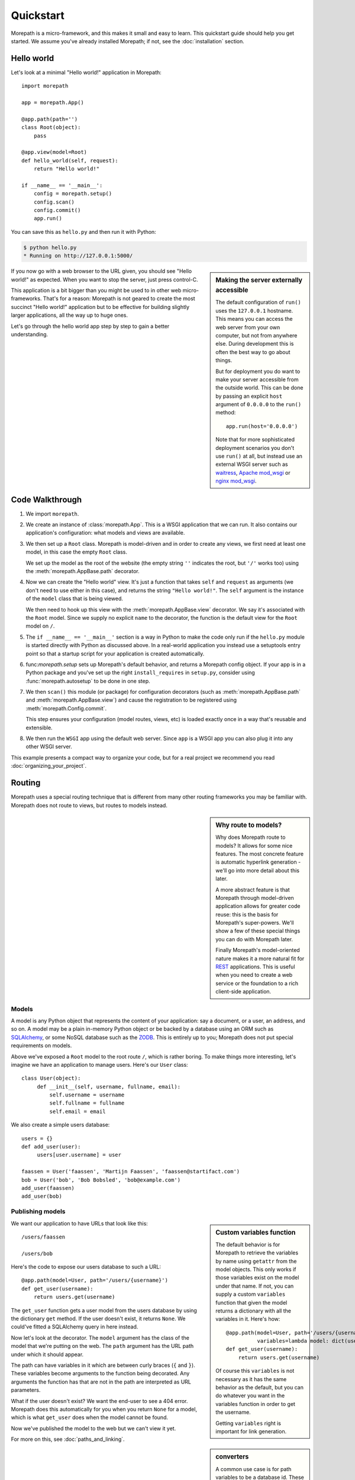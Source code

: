Quickstart
==========

Morepath is a micro-framework, and this makes it small and easy to
learn. This quickstart guide should help you get started. We assume
you've already installed Morepath; if not, see the :doc:`installation`
section.

Hello world
-----------

Let's look at a minimal "Hello world!" application in Morepath::

  import morepath

  app = morepath.App()

  @app.path(path='')
  class Root(object):
      pass

  @app.view(model=Root)
  def hello_world(self, request):
      return "Hello world!"

  if __name__ == '__main__':
      config = morepath.setup()
      config.scan()
      config.commit()
      app.run()

You can save this as ``hello.py`` and then run it with Python:

.. code-block:: sh

  $ python hello.py
  * Running on http://127.0.0.1:5000/

.. sidebar:: Making the server externally accessible

  The default configuration of ``run()`` uses the ``127.0.0.1`` hostname.
  This means you can access the web server from your own computer, but
  not from anywhere else. During development this is often the best way
  to go about things.

  But for deployment you do want to make your server accessible from
  the outside world. This can be done by passing an explicit ``host``
  argument of ``0.0.0.0`` to the ``run()`` method::

    app.run(host='0.0.0.0')

  Note that for more sophisticated deployment scenarios you don't use
  ``run()`` at all, but instead use an external WSGI server such as
  waitress_, `Apache mod_wsgi`_ or `nginx mod_wsgi`_.

  .. _waitress: http://pylons.readthedocs.org/projects/waitress/en/latest/

  .. _`Apache mod_wsgi`: https://modwsgi.readthedocs.org/en/latest/

  .. _`nginx mod_wsgi`: http://wiki.nginx.org/NgxWSGIModule

If you now go with a web browser to the URL given, you should see
"Hello world!"  as expected. When you want to stop the server, just
press control-C.

This application is a bit bigger than you might be used to in other
web micro-frameworks. That's for a reason: Morepath is not geared to
create the most succinct "Hello world!" application but to be
effective for building slightly larger applications, all the way up to
huge ones.

Let's go through the hello world app step by step to gain a better
understanding.

Code Walkthrough
----------------

1. We import ``morepath``.

2. We create an instance of :class:`morepath.App`. This is a WSGI
   application that we can run. It also contains our application's
   configuration: what models and views are available.

3. We then set up a ``Root`` class. Morepath is model-driven and in
   order to create any views, we first need at least one model, in
   this case the empty ``Root`` class.

   We set up the model as the root of the website (the empty string
   ``''`` indicates the root, but ``'/'`` works too) using
   the :meth:`morepath.AppBase.path` decorator.

4. Now we can create the "Hello world" view. It's just a function that
   takes ``self`` and ``request`` as arguments (we don't need to use
   either in this case), and returns the string ``"Hello
   world!"``. The ``self`` argument is the instance of the ``model``
   class that is being viewed.

   We then need to hook up this view with the
   :meth:`morepath.AppBase.view` decorator.  We say it's associated
   with the ``Root`` model. Since we supply no explicit ``name`` to
   the decorator, the function is the default view for the ``Root``
   model on ``/``.

5. The ``if __name__ == '__main__'`` section is a way in Python to
   make the code only run if the ``hello.py`` module is started
   directly with Python as discussed above. In a real-world
   application you instead use a setuptools entry point so that a
   startup script for your application is created automatically.

6. func:`morepath.setup` sets up Morepath's default behavior, and
   returns a Morepath config object. If your app is in a Python
   package and you've set up the right ``install_requires`` in
   ``setup.py``, consider using :func:`morepath.autosetup` to be done
   in one step.

7. We then ``scan()`` this module (or package) for configuration
   decorators (such as :meth:`morepath.AppBase.path` and
   :meth:`morepath.AppBase.view`) and cause the registration to be
   registered using :meth:`morepath.Config.commit`.

   This step ensures your configuration (model routes, views, etc) is
   loaded exactly once in a way that's reusable and extensible.

8. We then run the ``WSGI`` app using the default web server. Since
   ``app`` is a WSGI app you can also plug it into any other WSGI
   server.

This example presents a compact way to organize your code, but for a
real project we recommend you read :doc:`organizing_your_project`.

Routing
-------

Morepath uses a special routing technique that is different from many
other routing frameworks you may be familiar with. Morepath does not
route to views, but routes to models instead.

.. sidebar:: Why route to models?

  Why does Morepath route to models? It allows for some nice
  features. The most concrete feature is automatic hyperlink
  generation - we'll go into more detail about this later.

  A more abstract feature is that Morepath through model-driven
  application allows for greater code reuse: this is the basis for
  Morepath's super-powers. We'll show a few of these special things
  you can do with Morepath later.

  Finally Morepath's model-oriented nature makes it a more natural fit
  for REST_ applications. This is useful when you need to create a web
  service or the foundation to a rich client-side application.

  .. _REST: https://en.wikipedia.org/wiki/Representational_state_transfer

Models
~~~~~~

A model is any Python object that represents the content of your
application: say a document, or a user, an address, and so on. A model
may be a plain in-memory Python object or be backed by a database
using an ORM such as SQLAlchemy_, or some NoSQL database such as the
ZODB_. This is entirely up to you; Morepath does not put special
requirements on models.

.. _SQLAlchemy: http://www.sqlalchemy.org/

.. _ZODB: http://www.zodb.org/en/latest/

Above we've exposed a ``Root`` model to the root route ``/``, which is
rather boring. To make things more interesting, let's imagine we have
an application to manage users. Here's our ``User`` class::

  class User(object):
       def __init__(self, username, fullname, email):
           self.username = username
           self.fullname = fullname
           self.email = email

We also create a simple users database::

  users = {}
  def add_user(user):
       users[user.username] = user

  faassen = User('faassen', 'Martijn Faassen', 'faassen@startifact.com')
  bob = User('bob', 'Bob Bobsled', 'bob@example.com')
  add_user(faassen)
  add_user(bob)

Publishing models
~~~~~~~~~~~~~~~~~

.. sidebar:: Custom variables function

  The default behavior is for Morepath to retrieve the variables by
  name using ``getattr`` from the model objects. This only works if
  those variables exist on the model under that name. If not, you can
  supply a custom ``variables`` function that given the model returns
  a dictionary with all the variables in it. Here's how::

    @app.path(model=User, path='/users/{username}',
              variables=lambda model: dict(username=model.username))
    def get_user(username):
        return users.get(username)

  Of course this ``variables`` is not necessary as it has the same
  behavior as the default, but you can do whatever you want in the
  variables function in order to get the username.

  Getting ``variables`` right is important for link generation.

We want our application to have URLs that look like this::

  /users/faassen

  /users/bob

Here's the code to expose our users database to such a URL::

  @app.path(model=User, path='/users/{username}')
  def get_user(username):
      return users.get(username)

The ``get_user`` function gets a user model from the users database by
using the dictionary ``get`` method. If the user doesn't exist, it
returns ``None``. We could've fitted a SQLAlchemy query in here
instead.

Now let's look at the decorator. The ``model`` argument has the class
of the model that we're putting on the web. The ``path`` argument has
the URL path under which it should appear.

The path can have variables in it which are between curly braces
(``{`` and ``}``). These variables become arguments to the function
being decorated. Any arguments the function has that are not in the
path are interpreted as URL parameters.

What if the user doesn't exist? We want the end-user to see a 404
error.  Morepath does this automatically for you when you return
``None`` for a model, which is what ``get_user`` does when the model
cannot be found.

Now we've published the model to the web but we can't view it yet.

.. sidebar:: converters

  A common use case is for path variables to be a database id. These
  are often integers only. If a non-integer is seen in the path we
  know it doesn't match. You can specify a path variable contains an
  integer using the integer converter. For instance::

    @app.path(model=Post, path='posts/{post_id}', converters=dict(post_id=int))
    def get_post(post_id):
        return query_post(post_id)

  You can do this more succinctly too by using a default parameter for
  ``post_id`` that is an int, for instance::

    @app.path(model=Post, path='posts/{post_id}')
    def get_post(post_id=0):
        return query_post(post_id)

For more on this, see :doc:`paths_and_linking`.

Views
~~~~~

In order to actually see a web page for a user model, we need to
create a view for it::

  @app.view(model=User)
  def user_info(self, request):
      return "User's full name is: %s" % self.fullname

The view is a function decorated by :meth:`morepath.AppBase.view` (or
related decorators such as :meth:`morepath.AppBase.json` and
:meth:`morepath.AppBase.html`) that gets two arguments: ``self``,
which is the model that this view is working for, so in this case an
instance of ``User``, and ``request` which is the current
request. ``request`` is a :class:`morepath.Request` object (a subclass
of :class:`werkzeug.wrappers.BaseRequest`).

Now the URLs listed above such as ``/users/faassen`` will work.

What if we want to provide an alternative view for the user, such as
an ``edit`` view which allows us to edit it? We need to give it a
name::

  @app.view(model=User, name='edit')
  def edit_user(self, request):
      return "An editing UI goes here"

Now we have functionality on URLs like ``/users/faassen/edit`` and
``/users/bob/edit``.

For more on this, see :doc:`views`.

Linking to models
~~~~~~~~~~~~~~~~~

Morepath is great at creating links to models: it can do it for you
automatically. Previously we've defined an instance of ``User`` called
``bob``. What now if we want to link to the default view of ``bob``?
We simply do this::

  request.link(bob)

which generates the path ``/users/bob`` for us.

What if we want to see Bob's edit view? We do this::

  request.link(bob, 'edit')

And we'll get ``/users/bob/edit``.

Using :meth:`morepath.Request.link`` everywhere for link generation is
easy. You only need models and remember which view names are
available, that's it. If you ever have to change the path of your
model, you won't need to adjust any linking code.

For more on this, see :doc:`paths_and_linking`.

.. sidebar:: Link generation compared

  If you're familiar with routing frameworks where links are generated
  to views (such as Flask or Django) link generation is more
  involved. You need to give each route a name, and then refer back to
  this route name when you want to generate a link. You also need to
  supply the variables that go into the route. With Morepath, you
  don't need a route name, and if the default way of getting variables
  from a model is not correct, you only need to explain once how to
  create the variables for a route, with the ``variables`` argument to
  ``@app.path``.

  In addition, Morepath links are completely generic: you can pass in
  anything linkable. This means that writing a generic view that uses
  links becomes easier -- there is no dependency on particular named
  URL paths anymore.


JSON and HTML views
~~~~~~~~~~~~~~~~~~~

``@app.view`` is rather bare-bones. You usually know more about what
you want to return than that. If you want to return JSON, you can use
the shortcut ``@app.json`` instead to declare your view::

  @app.json(model=User, name='info')
  def user_json_info(self, request):
      return {'username': self.username,
              'fullname': self.fullname,
              'email': self.email}

This automatically serializes what is returned from the function JSON,
and sets the content-type header to ``application/json``.

If we want to return HTML, we can use ``@app.html``::

  @app.html(model=User)
  def user_info(self, request):
      return "<p>User's full name is: %s</p>" % self.fullname

This automatically sets the content type to ``text/html``. It doesn't
do any HTML escaping though, so the use of ``%`` above is unsafe! We
recommend the use of a HTML template language in that case.

Request object
--------------

The first argument for a view function is the request object. We'll
give a quick overview of what's possible here, but consult the
Werkzeug API documentation for more information.

* ``request.args`` contains any URL parameters (``?key=value``). See
  :attr:`werkzeug.wrappers.BaseRequest.args`.

* ``request.form`` contains any HTTP form data that was submitted. See
  :attr:`werkzeug.wrappers.BaseRequest.form`.

* ``request.method`` gets the HTTP method (``GET``, ``POST``, etc). See
  :attr:`werkzeug.wrappers.BaseRequest.method`.

* Uploaded files made available in ``request.files``. See
  :attr:`werkzeug.wrappers.BaseRequest.files`.

  The keys are the form fields with which they were uploaded. The
  values are Python ``file`` style objects, but with a ``save()``
  method added that allows you to store that file on the
  filesystem. There is also a ``filename`` attribute that gives the
  filename of the file that was uploaded; if you want to use this to
  store the file, use :func:`werkzeug.utils.secure_filename` to secure
  it first. Make sure your HTML form has
  ``enctype="multipart/form-data"`` set to make file uploads work.

* ``request.cookies`` contains the cookies. See
  :attr:`werkzeug.wrappers.BaseRequest.cookies`. ``response.set_cookie``
  can be used to set cookies. See
  :meth:`werkzeug.wrappers.BaseResponse.set_cookie`.

Redirects
---------

To redirect to another URL, use :func:`morepath.redirect`. For example::

  @app.view(model=User, name='extra')
  def redirecting(self, request):
      return morepath.redirect(request.link(self, 'other'))

HTTP Errors
-----------

To trigger an HTTP error response you can raise various Werkzeug HTTP
exceptions (:mod:`werkzeug.exceptions`). For instance::

  from werkzeug.exceptions import NotAcceptable

  @app.view(model=User, name='extra')
  def erroring(self, request):
      raise NotAcceptable()

